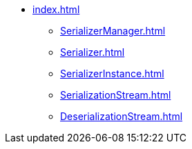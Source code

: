 * xref:index.adoc[]

** xref:SerializerManager.adoc[]

** xref:Serializer.adoc[]
** xref:SerializerInstance.adoc[]
** xref:SerializationStream.adoc[]
** xref:DeserializationStream.adoc[]
